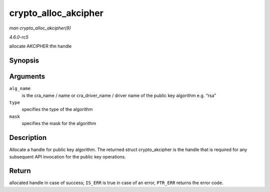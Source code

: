 .. -*- coding: utf-8; mode: rst -*-

.. _API-crypto-alloc-akcipher:

=====================
crypto_alloc_akcipher
=====================

*man crypto_alloc_akcipher(9)*

*4.6.0-rc5*

allocate AKCIPHER tfm handle


Synopsis
========

.. c:function:: struct crypto_akcipher * crypto_alloc_akcipher( const char * alg_name, u32 type, u32 mask )

Arguments
=========

``alg_name``
    is the cra_name / name or cra_driver_name / driver name of the
    public key algorithm e.g. “rsa”

``type``
    specifies the type of the algorithm

``mask``
    specifies the mask for the algorithm


Description
===========

Allocate a handle for public key algorithm. The returned struct
crypto_akcipher is the handle that is required for any subsequent API
invocation for the public key operations.


Return
======

allocated handle in case of success; ``IS_ERR`` is true in case of an
error, ``PTR_ERR`` returns the error code.


.. ------------------------------------------------------------------------------
.. This file was automatically converted from DocBook-XML with the dbxml
.. library (https://github.com/return42/sphkerneldoc). The origin XML comes
.. from the linux kernel, refer to:
..
.. * https://github.com/torvalds/linux/tree/master/Documentation/DocBook
.. ------------------------------------------------------------------------------
